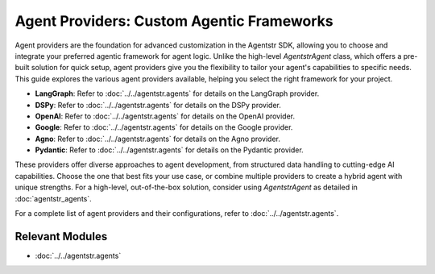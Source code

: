 Agent Providers: Custom Agentic Frameworks
==========================================

Agent providers are the foundation for advanced customization in the Agentstr SDK, allowing you to choose and integrate your preferred agentic framework for agent logic. Unlike the high-level `AgentstrAgent` class, which offers a pre-built solution for quick setup, agent providers give you the flexibility to tailor your agent's capabilities to specific needs. This guide explores the various agent providers available, helping you select the right framework for your project.

- **LangGraph**: Refer to :doc:`../../agentstr.agents` for details on the LangGraph provider.
- **DSPy**: Refer to :doc:`../../agentstr.agents` for details on the DSPy provider.
- **OpenAI**: Refer to :doc:`../../agentstr.agents` for details on the OpenAI provider.
- **Google**: Refer to :doc:`../../agentstr.agents` for details on the Google provider.
- **Agno**: Refer to :doc:`../../agentstr.agents` for details on the Agno provider.
- **Pydantic**: Refer to :doc:`../../agentstr.agents` for details on the Pydantic provider.

These providers offer diverse approaches to agent development, from structured data handling to cutting-edge AI capabilities. Choose the one that best fits your use case, or combine multiple providers to create a hybrid agent with unique strengths. For a high-level, out-of-the-box solution, consider using `AgentstrAgent` as detailed in :doc:`agentstr_agents`.

For a complete list of agent providers and their configurations, refer to :doc:`../../agentstr.agents`.

Relevant Modules
----------------

*   :doc:`../../agentstr.agents`
